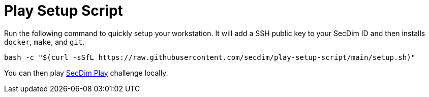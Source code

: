 = Play Setup Script

Run the following command to quickly setup your workstation.
It will add a SSH public key to your SecDim ID
and then installs `docker`, `make`, and `git`.

[source,bash]
----
bash -c "$(curl -sSfL https://raw.githubusercontent.com/secdim/play-setup-script/main/setup.sh)"
----

You can then play https://play.secdim.com[SecDim Play] challenge locally.
